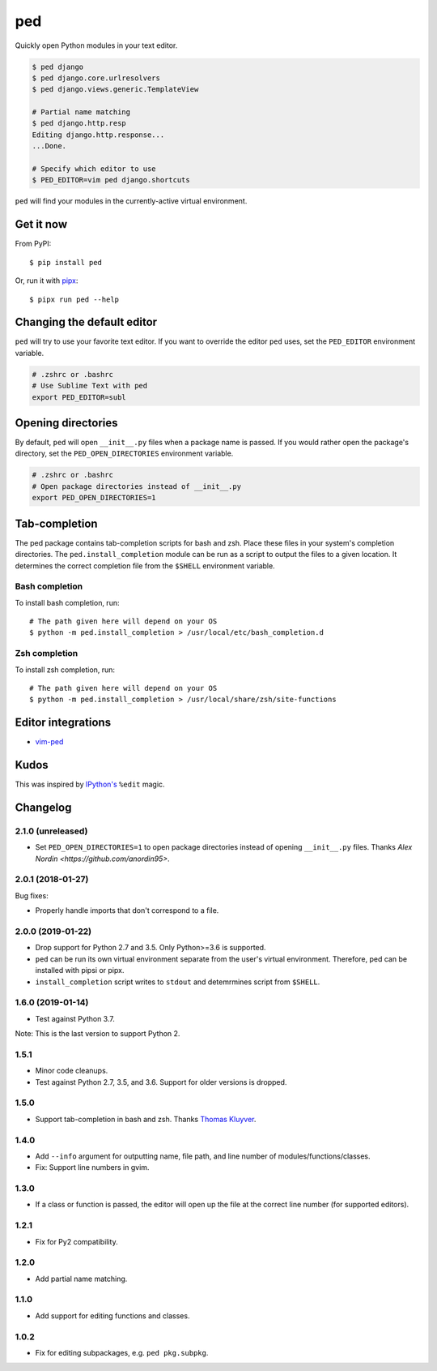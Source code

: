 ===
ped
===

.. image:: https://badgen.net/pypi/v/ped
  :alt: pypi badge
  :target: https://pypi.org/project/ped/

.. image:: https://badgen.net/travis/sloria/ped/master
  :alt: travis-ci status
  :target: https://travis-ci.org/sloria/ped

.. image:: https://badgen.net/badge/code%20style/black/000
   :target: https://github.com/ambv/black
   :alt: Code style: Black

Quickly open Python modules in your text editor.

.. code-block:: bash

    $ ped django
    $ ped django.core.urlresolvers
    $ ped django.views.generic.TemplateView

    # Partial name matching
    $ ped django.http.resp
    Editing django.http.response...
    ...Done.

    # Specify which editor to use
    $ PED_EDITOR=vim ped django.shortcuts


``ped`` will find your modules in the currently-active virtual environment.


Get it now
**********

From PyPI:

::

    $ pip install ped


Or, run it with `pipx <https://github.com/pipxproject/pipx>`_:

::

    $ pipx run ped --help


Changing the default editor
***************************

``ped`` will try to use your favorite text editor. If you want to override the editor ``ped`` uses, set the ``PED_EDITOR`` environment variable.

.. code-block:: bash

    # .zshrc or .bashrc
    # Use Sublime Text with ped
    export PED_EDITOR=subl


Opening directories
*******************

By default, ``ped`` will open ``__init__.py`` files when a package name is passed.
If you would rather open the package's directory, set the ``PED_OPEN_DIRECTORIES`` environment variable.

.. code-block:: bash

    # .zshrc or .bashrc
    # Open package directories instead of __init__.py
    export PED_OPEN_DIRECTORIES=1


Tab-completion
**************

The ped package contains tab-completion scripts for bash and zsh. Place these files in your system's completion directories. The ``ped.install_completion`` module can be run as a script to output the files to a given location. It determines the correct completion file from
the ``$SHELL`` environment variable.

Bash completion
---------------

To install bash completion, run::

    # The path given here will depend on your OS
    $ python -m ped.install_completion > /usr/local/etc/bash_completion.d

Zsh completion
---------------

To install zsh completion, run::

    # The path given here will depend on your OS
    $ python -m ped.install_completion > /usr/local/share/zsh/site-functions

Editor integrations
*******************

- `vim-ped <https://github.com/sloria/vim-ped>`_

Kudos
*****

This was inspired by `IPython's <https://ipython.org/>`_ ``%edit`` magic.


Changelog
*********

2.1.0 (unreleased)
------------------

- Set ``PED_OPEN_DIRECTORIES=1`` to open package directories instead of
  opening ``__init__.py`` files. Thanks `Alex Nordin <https://github.com/anordin95>`.

2.0.1 (2018-01-27)
------------------

Bug fixes:

- Properly handle imports that don't correspond to a file.

2.0.0 (2019-01-22)
------------------

- Drop support for Python 2.7 and 3.5. Only Python>=3.6 is supported.
- ``ped`` can be run its own virtual environment separate from the
  user's virtual environment. Therefore, ped can be installed with
  pipsi or pipx.
- ``install_completion`` script writes to ``stdout`` and detemrmines
  script from ``$SHELL``.

1.6.0 (2019-01-14)
------------------

- Test against Python 3.7.

Note: This is the last version to support Python 2.

1.5.1
-----

- Minor code cleanups.
- Test against Python 2.7, 3.5, and 3.6. Support for older versions is dropped.

1.5.0
-----

- Support tab-completion in bash and zsh. Thanks `Thomas Kluyver <https://github.com/takluyver>`_.

1.4.0
-----

- Add ``--info`` argument for outputting name, file path, and line number of modules/functions/classes.
- Fix: Support line numbers in gvim.

1.3.0
-----

- If a class or function is passed, the editor will open up the file at the correct line number (for supported editors).

1.2.1
-----

- Fix for Py2 compatibility.

1.2.0
-----

- Add partial name matching.

1.1.0
-----

- Add support for editing functions and classes.

1.0.2
-----

- Fix for editing subpackages, e.g. ``ped pkg.subpkg``.
